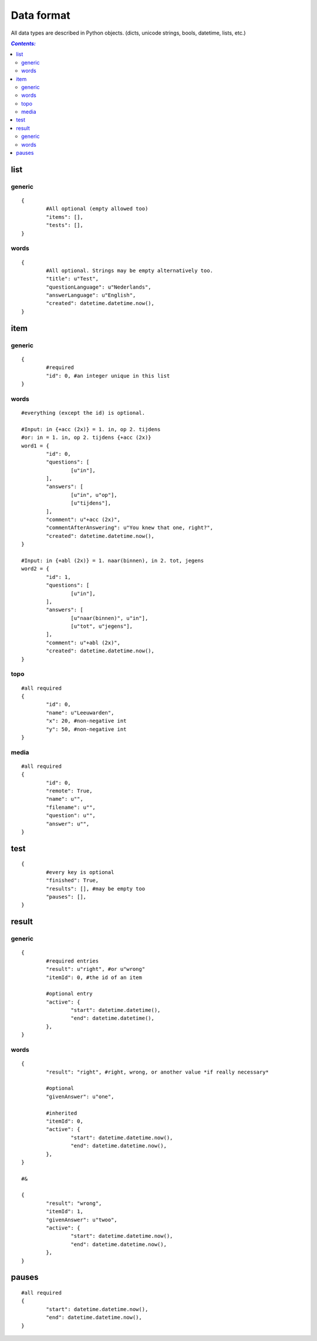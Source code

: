 ===========
Data format
===========

All data types are described in Python objects. (dicts, unicode strings,
bools, datetime, lists, etc.)

.. contents:: `Contents:`

list
====

generic
-------
::

	{
		#All optional (empty allowed too)
		"items": [],
		"tests": [],
	}

words
-----
::

	{
		#All optional. Strings may be empty alternatively too.
		"title": u"Test",
		"questionLanguage": u"Nederlands",
		"answerLanguage": u"English",
		"created": datetime.datetime.now(),
	}

item
====

generic
-------
::

	{
		#required
		"id": 0, #an integer unique in this list
	}

words
-----
::

	#everything (except the id) is optional.

	#Input: in {+acc (2x)} = 1. in, op 2. tijdens
	#or: in = 1. in, op 2. tijdens {+acc (2x)}
	word1 = {
		"id": 0,
		"questions": [
			[u"in"],
		],
		"answers": [
			[u"in",	u"op"],
			[u"tijdens"],
		],
		"comment": u"+acc (2x)",
		"commentAfterAnswering": u"You knew that one, right?",
		"created": datetime.datetime.now(),
	}

	#Input: in {+abl (2x)} = 1. naar(binnen), in 2. tot, jegens
	word2 = {
		"id": 1,
		"questions": [
			[u"in"],
		],
		"answers": [
			[u"naar(binnen)", u"in"],
			[u"tot", u"jegens"],
		],
		"comment": u"+abl (2x)",
		"created": datetime.datetime.now(),
	}

topo
----
::

	#all required
	{
		"id": 0,
		"name": u"Leeuwarden",
		"x": 20, #non-negative int
		"y": 50, #non-negative int
	}

media
-----
::

	#all required
	{
		"id": 0,
		"remote": True,
		"name": u"",
		"filename": u"",
		"question": u"",
		"answer": u"",
	}

test
====
::

	{
		#every key is optional
		"finished": True,
		"results": [], #may be empty too
		"pauses": [],
	}

result
======

generic
-------
::

	{
		#required entries
		"result": u"right", #or u"wrong"
		"itemId": 0, #the id of an item

		#optional entry
		"active": {
			"start": datetime.datetime(),
			"end": datetime.datetime(),
		},
	}

words
-----
::

	{
		"result": "right", #right, wrong, or another value *if really necessary*

		#optional
		"givenAnswer": u"one",

		#inherited
		"itemId": 0,
		"active": {
			"start": datetime.datetime.now(),
			"end": datetime.datetime.now(),
		},
	}

	#&

	{
		"result": "wrong",
		"itemId": 1,
		"givenAnswer": u"twoo",
		"active": {
			"start": datetime.datetime.now(),
			"end": datetime.datetime.now(),
		},
	}

pauses
======
::

	#all required
	{
		"start": datetime.datetime.now(),
		"end": datetime.datetime.now(),
	}
